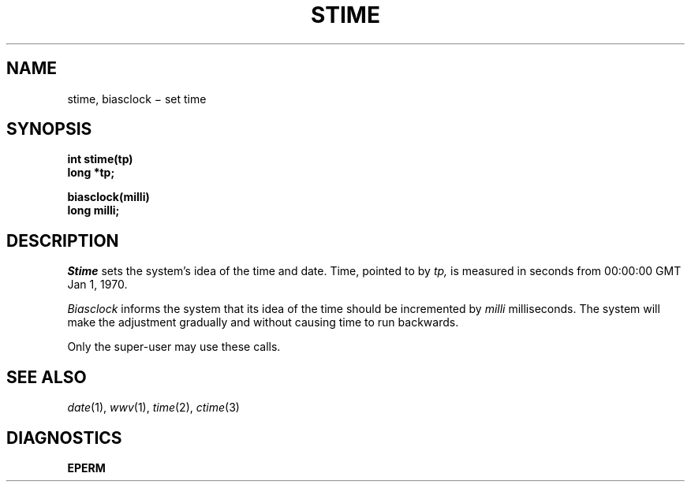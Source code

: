 .TH STIME 2
.CT 2 sa
.SH NAME
stime, biasclock \(mi set time
.SH SYNOPSIS
.nf
.B int stime(tp)
.B long *tp;
.sp
.B biasclock(milli)
.B long milli;
.fi
.SH DESCRIPTION
.I Stime
sets the system's idea of the time and date.
Time, pointed to by
.I tp,
is measured in seconds from 00:00:00 GMT Jan 1, 1970.
.PP
.I Biasclock
informs the system that
its idea of the time
should be incremented by
.I milli
milliseconds.
The system will make the adjustment
gradually
and without causing time to run backwards.
.PP
Only the super-user may use these calls.
.SH "SEE ALSO"
.IR date (1), 
.IR wwv (1),
.IR time (2), 
.IR ctime (3)
.SH DIAGNOSTICS
.B EPERM
